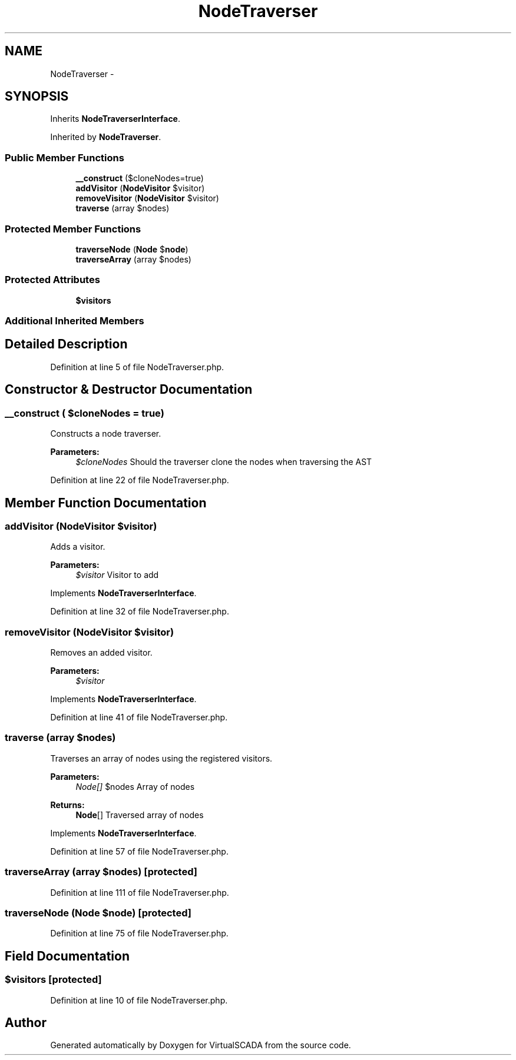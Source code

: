 .TH "NodeTraverser" 3 "Tue Apr 14 2015" "Version 1.0" "VirtualSCADA" \" -*- nroff -*-
.ad l
.nh
.SH NAME
NodeTraverser \- 
.SH SYNOPSIS
.br
.PP
.PP
Inherits \fBNodeTraverserInterface\fP\&.
.PP
Inherited by \fBNodeTraverser\fP\&.
.SS "Public Member Functions"

.in +1c
.ti -1c
.RI "\fB__construct\fP ($cloneNodes=true)"
.br
.ti -1c
.RI "\fBaddVisitor\fP (\fBNodeVisitor\fP $visitor)"
.br
.ti -1c
.RI "\fBremoveVisitor\fP (\fBNodeVisitor\fP $visitor)"
.br
.ti -1c
.RI "\fBtraverse\fP (array $nodes)"
.br
.in -1c
.SS "Protected Member Functions"

.in +1c
.ti -1c
.RI "\fBtraverseNode\fP (\fBNode\fP $\fBnode\fP)"
.br
.ti -1c
.RI "\fBtraverseArray\fP (array $nodes)"
.br
.in -1c
.SS "Protected Attributes"

.in +1c
.ti -1c
.RI "\fB$visitors\fP"
.br
.in -1c
.SS "Additional Inherited Members"
.SH "Detailed Description"
.PP 
Definition at line 5 of file NodeTraverser\&.php\&.
.SH "Constructor & Destructor Documentation"
.PP 
.SS "__construct ( $cloneNodes = \fCtrue\fP)"
Constructs a node traverser\&.
.PP
\fBParameters:\fP
.RS 4
\fI$cloneNodes\fP Should the traverser clone the nodes when traversing the AST 
.RE
.PP

.PP
Definition at line 22 of file NodeTraverser\&.php\&.
.SH "Member Function Documentation"
.PP 
.SS "addVisitor (\fBNodeVisitor\fP $visitor)"
Adds a visitor\&.
.PP
\fBParameters:\fP
.RS 4
\fI$visitor\fP Visitor to add 
.RE
.PP

.PP
Implements \fBNodeTraverserInterface\fP\&.
.PP
Definition at line 32 of file NodeTraverser\&.php\&.
.SS "removeVisitor (\fBNodeVisitor\fP $visitor)"
Removes an added visitor\&.
.PP
\fBParameters:\fP
.RS 4
\fI$visitor\fP 
.RE
.PP

.PP
Implements \fBNodeTraverserInterface\fP\&.
.PP
Definition at line 41 of file NodeTraverser\&.php\&.
.SS "traverse (array $nodes)"
Traverses an array of nodes using the registered visitors\&.
.PP
\fBParameters:\fP
.RS 4
\fINode[]\fP $nodes Array of nodes
.RE
.PP
\fBReturns:\fP
.RS 4
\fBNode\fP[] Traversed array of nodes 
.RE
.PP

.PP
Implements \fBNodeTraverserInterface\fP\&.
.PP
Definition at line 57 of file NodeTraverser\&.php\&.
.SS "traverseArray (array $nodes)\fC [protected]\fP"

.PP
Definition at line 111 of file NodeTraverser\&.php\&.
.SS "traverseNode (\fBNode\fP $node)\fC [protected]\fP"

.PP
Definition at line 75 of file NodeTraverser\&.php\&.
.SH "Field Documentation"
.PP 
.SS "$visitors\fC [protected]\fP"

.PP
Definition at line 10 of file NodeTraverser\&.php\&.

.SH "Author"
.PP 
Generated automatically by Doxygen for VirtualSCADA from the source code\&.
